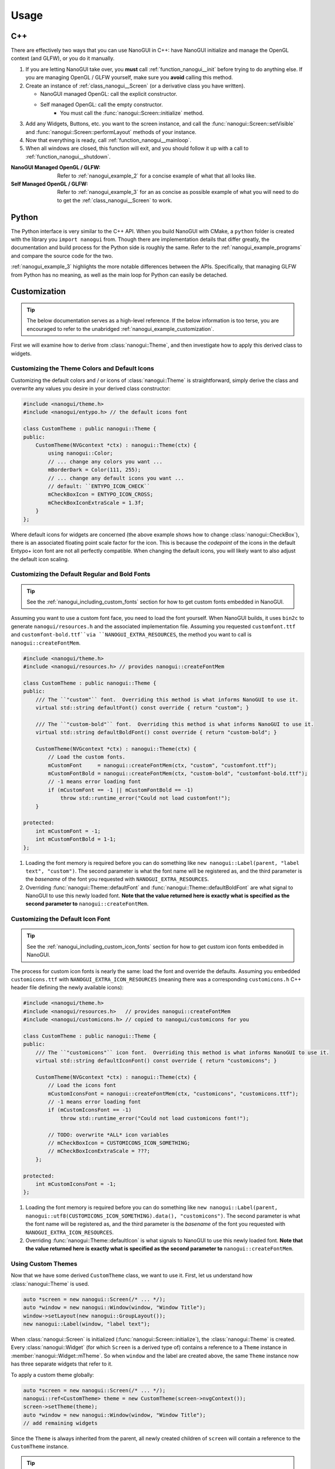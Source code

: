 Usage
========================================================================================

.. _nanogui_usage_cpp:

C++
----------------------------------------------------------------------------------------

There are effectively two ways that you can use NanoGUI in C++: have NanoGUI initialize
and manage the OpenGL context (and GLFW), or you do it manually.

1. If you are letting NanoGUI take over, you **must** call :ref:`function_nanogui__init`
   before trying to do anything else.  If you are managing OpenGL / GLFW yourself, make
   sure you **avoid** calling this method.

2. Create an instance of :ref:`class_nanogui__Screen` (or a derivative class you have
   written).

   - NanoGUI managed OpenGL: call the explicit constructor.
   - Self managed OpenGL: call the empty constructor.
       - You must call the :func:`nanogui::Screen::initialize` method.

3. Add any Widgets, Buttons, etc. you want to the screen instance, and call the
   :func:`nanogui::Screen::setVisible` and :func:`nanogui::Screen::performLayout`
   methods of your instance.

4. Now that everything is ready, call :ref:`function_nanogui__mainloop`.

5. When all windows are closed, this function will exit, and you should follow it up
   with a call to :ref:`function_nanogui__shutdown`.

:NanoGUI Managed OpenGL / GLFW:
    Refer to :ref:`nanogui_example_2` for a concise example of what that all looks like.

:Self Managed OpenGL / GLFW:
    Refer to :ref:`nanogui_example_3` for an as concise as possible example of what you
    will need to do to get the :ref:`class_nanogui__Screen` to work.

.. _nanogui_usage_python:

Python
----------------------------------------------------------------------------------------

The Python interface is very similar to the C++ API.  When you build NanoGUI with CMake,
a ``python`` folder is created with the library you ``import nanogui`` from.  Though
there are implementation details that differ greatly, the documentation and build
process for the Python side is roughly the same.  Refer to the
:ref:`nanogui_example_programs` and compare the source code for the two.

:ref:`nanogui_example_3` highlights the more notable differences between the APIs.
Specifically, that managing GLFW from Python has no meaning, as well as the main loop
for Python can easily be detached.

.. _nanogui_usage_customization:

Customization
----------------------------------------------------------------------------------------

.. tip::

   The below documentation serves as a high-level reference.  If the below information
   is too terse, you are encouraged to refer to the unabridged
   :ref:`nanogui_example_customization`.

First we will examine how to derive from :class:`nanogui::Theme`, and then investigate
how to apply this derived class to widgets.

.. _nanogui_usage_customization_colors_icons:

Customizing the Theme Colors and Default Icons
****************************************************************************************

Customizing the default colors and / or icons of :class:`nanogui::Theme` is
straightforward, simply derive the class and overwrite any values you desire in your
derived class constructor:

.. code-block:: cpp

   #include <nanogui/theme.h>
   #include <nanogui/entypo.h> // the default icons font

   class CustomTheme : public nanogui::Theme {
   public:
       CustomTheme(NVGcontext *ctx) : nanogui::Theme(ctx) {
           using nanogui::Color;
           // ... change any colors you want ...
           mBorderDark = Color(111, 255);
           // ... change any default icons you want ...
           // default: ``ENTYPO_ICON_CHECK``
           mCheckBoxIcon = ENTYPO_ICON_CROSS;
           mCheckBoxIconExtraScale = 1.3f;
       }
   };

Where default icons for widgets are concerned (the above example shows how to change
:class:`nanogui::CheckBox`), there is an associated floating point scale factor for the
icon.  This is because the *codepoint* of the icons in the default Entypo+ icon font are
not all perfectly compatible.  When changing the default icons, you will likely want to
also adjust the default icon scaling.

.. _nanogui_usage_customization_default_fonts:

Customizing the Default Regular and Bold Fonts
****************************************************************************************

.. tip::

   See the :ref:`nanogui_including_custom_fonts` section for how to get custom fonts
   embedded in NanoGUI.

Assuming you want to use a custom font face, you need to load the font yourself.  When
NanoGUI builds, it uses ``bin2c`` to generate ``nanogui/resources.h`` and the associated
implementation file.  Assuming you requested ``customfont.ttf`` and
``customfont-bold.ttf``via ``NANOGUI_EXTRA_RESOURCES``, the method you want to call is
``nanogui::createFontMem``.

.. code-block:: cpp

   #include <nanogui/theme.h>
   #include <nanogui/resources.h> // provides nanogui::createFontMem

   class CustomTheme : public nanogui::Theme {
   public:
       /// The ``"custom"`` font.  Overriding this method is what informs NanoGUI to use it.
       virtual std::string defaultFont() const override { return "custom"; }

       /// The ``"custom-bold"`` font.  Overriding this method is what informs NanoGUI to use it.
       virtual std::string defaultBoldFont() const override { return "custom-bold"; }

       CustomTheme(NVGcontext *ctx) : nanogui::Theme(ctx) {
           // Load the custom fonts.
           mCustomFont     = nanogui::createFontMem(ctx, "custom", "customfont.ttf");
           mCustomFontBold = nanogui::createFontMem(ctx, "custom-bold", "customfont-bold.ttf");
           // -1 means error loading font
           if (mCustomFont == -1 || mCustomFontBold == -1)
               throw std::runtime_error("Could not load customfont!");
       }

   protected:
       int mCustomFont = -1;
       int mCustomFontBold = 1-1;
   };

1. Loading the font memory is required before you can do something like
   ``new nanogui::Label(parent, "label text", "custom")``.  The second parameter is what
   the font name will be registered as, and the third parameter is the *basename* of the
   font you requested with ``NANOGUI_EXTRA_RESOURCES``.
2. Overriding :func:`nanogui::Theme::defaultFont` and
   :func:`nanogui::Theme::defaultBoldFont` are what signal to NanoGUI to use this newly
   loaded font.  **Note that the value returned here is exactly what is specified as the
   second parameter to** ``nanogui::createFontMem``.

.. _nanogui_usage_customization_default_icon_fonts:

Customizing the Default Icon Font
****************************************************************************************

.. tip::

   See the :ref:`nanogui_including_custom_icon_fonts` section for how to get custom icon
   fonts embedded in NanoGUI.

The process for custom icon fonts is nearly the same: load the font and override the
defaults.  Assuming you embedded ``customicons.ttf`` with
``NANOGUI_EXTRA_ICON_RESOURCES`` (meaning there was a corresponding ``customicons.h``
C++ header file defining the newly available icons):

.. code-block:: cpp

   #include <nanogui/theme.h>
   #include <nanogui/resources.h>   // provides nanogui::createFontMem
   #include <nanogui/customicons.h> // copied to nanogui/customicons for you

   class CustomTheme : public nanogui::Theme {
   public:
       /// The ``"customicons"`` icon font.  Overriding this method is what informs NanoGUI to use it.
       virtual std::string defaultIconFont() const override { return "customicons"; }

       CustomTheme(NVGcontext *ctx) : nanogui::Theme(ctx) {
           // Load the icons font
           mCustomIconsFont = nanogui::createFontMem(ctx, "customicons", "customicons.ttf");
           // -1 means error loading font
           if (mCustomIconsFont == -1)
               throw std::runtime_error("Could not load customicons font!");

           // TODO: overwrite *ALL* icon variables
           // mCheckBoxIcon = CUSTOMICONS_ICON_SOMETHING;
           // mCheckBoxIconExtraScale = ???;
       };

   protected:
       int mCustomIconsFont = -1;
   };

1. Loading the font memory is required before you can do something like
   ``new nanogui::Label(parent, nanogui::utf8(CUSTOMICONS_ICON_SOMETHING).data(), "customicons")``.  The second parameter is what the font name will be registered as, and the third
   parameter is the *basename* of the font you requested with
   ``NANOGUI_EXTRA_ICON_RESOURCES``.
2. Overriding :func:`nanogui::Theme::defaultIcon` is what signals to NanoGUI to use this
   newly loaded font.  **Note that the value returned here is exactly what is specified as the
   second parameter to** ``nanogui::createFontMem``.

.. _nanogui_usage_using_custom_themes:

Using Custom Themes
****************************************************************************************

Now that we have some derived ``CustomTheme`` class, we want to use it.  First, let us
understand how :class:`nanogui::Theme` is used.

.. code-block:: cpp

   auto *screen = new nanogui::Screen(/* ... */);
   auto *window = new nanogui::Window(window, "Window Title");
   window->setLayout(new nanogui::GroupLayout());
   new nanogui::Label(window, "label text");

When :class:`nanogui::Screen` is initialized (:func:`nanogui::Screen::initialize`), the
:class:`nanogui::Theme` is created.  Every :class:`nanogui::Widget` (for which
``Screen`` is a derived type of) contains a reference to a ``Theme`` instance in
:member:`nanogui::Widget::mTheme`.  So when ``window`` and the label are created above,
the same ``Theme`` instance now has three separate widgets that refer to it.

To apply a custom theme globally:

.. code-block:: cpp

   auto *screen = new nanogui::Screen(/* ... */);
   nanogui::ref<CustomTheme> theme = new CustomTheme(screen->nvgContext());
   screen->setTheme(theme);
   auto *window = new nanogui::Window(window, "Window Title");
   // add remaining widgets

Since the ``Theme`` is always inherited from the parent, all newly created children of
``screen`` will contain a reference to the ``CustomTheme`` instance.

.. tip::

   Nothing requires that you set the theme globally on a ``Screen`` instance.  You can
   apply the theme to one specific :class:`nanogui::Window`, for example.

.. note::

   When :func:`nanogui::Widget::setTheme` is called, the call is propagated to all
   children.  So you can just as easily create all of the widgets first, and call
   ``setTheme`` on the desired parent.

.. warning::

   Notice that the ``NVGcontext *`` is a member of ``Screen``
   (:member:`nanogui::Screen::mNVGContext`).  This means that if you are loading custom
   fonts **and** are creating more than one ``Screen``, you must instantiate the custom
   theme / load the fonts **for each** ``Screen`` instance created.  If doing this, you
   may find it more convenient to create a derived type of ``Screen`` and perform the
   theme creation / setting in the constructor.

.. nanogui_usage_customization_using_custom_fonts_without_themes:

Using Custom Fonts Without Themes
****************************************************************************************

Using a derived type of :class:`nanogui::Theme` (say ``CustomTheme``) and loading this
custom theme in a derived type of :class:`nanogui::Screen` is the easiest way to ensure
that custom fonts get loaded.  However, this is not a requirement.  The only requirement
is that **for each** ``NVGcontext`` (AKA each :class:`nanogui::Screen`), the font is
loaded.  You would do this over creating a custom theme and overriding the
:func:`nanogui::Theme::defaultFont` etc methods if you just want a custom font available
for some specific widget (e.g., a fancy :class:`nanogui::Label`).  As with the examples
for custom themes, you must load the custom font.  Doing so, though, statically
registers this font for use anywhere with the same ``NVGcontext``:

.. code-block:: cpp

   auto *screen = new nanogui::Screen(/* ... */);
   auto *window = new nanogui::Window(screen, "Window Title");

   // #include <nanogui/resources.h> for nanogui::createFontMem
   int fancyFont = nanogui::createFontMem(screen->nvgContext(), "fancy", "fancy.ttf");

   new nanogui::Label(window, "Label Text", "fancy");

In short: how you load the font depends on your application.  Just ensure that it is
loaded before you try and use it!
